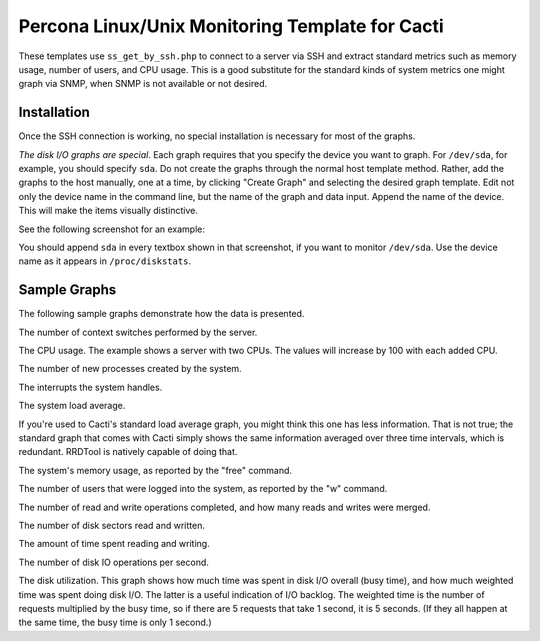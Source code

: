 .. _cacti_unix_templates:

Percona Linux/Unix Monitoring Template for Cacti
================================================

These templates use ``ss_get_by_ssh.php`` to connect to a server via SSH and
extract standard metrics such as memory usage, number of users, and CPU usage.
This is a good substitute for the standard kinds of system metrics one might
graph via SNMP, when SNMP is not available or not desired.

Installation
------------

Once the SSH connection is working, no special installation is
necessary for most of the graphs.

*The disk I/O graphs are special*.  Each graph requires that you specify the
device you want to graph.  For ``/dev/sda``, for example, you should specify
``sda``.  Do not create the graphs through the normal host template method.
Rather, add the graphs to the host manually, one at a time, by clicking "Create
Graph" and selecting the desired graph template.  Edit not only the device name
in the command line, but the name of the graph and data input.  Append the name
of the device.  This will make the items visually distinctive.

See the following screenshot for an example:

.. image:: images/add_unix_disk_graph.png

You should append ``sda`` in every textbox shown in that screenshot, if you want
to monitor ``/dev/sda``.  Use the device name as it appears in ``/proc/diskstats``.

Sample Graphs
-------------

The following sample graphs demonstrate how the data is presented.

.. image:: images/unix_context_switches.png

The number of context switches performed by the server.

.. image:: images/unix_cpu_usage.png

The CPU usage.
The example shows a server with two CPUs.  The values will increase by 100 with each added CPU.

.. image:: images/unix_forks.png

The number of new processes created by the system.

.. image:: images/unix_interrupts.png

The interrupts the system handles.

.. image:: images/unix_load_average.png

The system load average.

If you're used to Cacti's standard load average graph, you might think this
one has less information.  That is not true; the standard graph that comes
with Cacti simply shows the same information averaged over three time
intervals, which is redundant.  RRDTool is natively capable of doing that.

.. image:: images/unix_memory.png

The system's memory usage, as reported by the "free" command.

.. image:: images/unix_number_of_users.png

The number of users that were logged into the system, as reported by the "w" command.

.. image:: images/disk_operations.png

The number of read and write operations completed, and how many reads and writes were merged.

.. image:: images/disk_sectors_read_written.png

The number of disk sectors read and written.

.. image:: images/disk_read_write_time.png

The amount of time spent reading and writing.

.. image:: images/disk_elapsed_io_time.png

The number of disk IO operations per second. 

.. image:: images/disk_iops.png

The disk utilization.
This graph shows how much time was spent in disk I/O overall (busy time), and
how much weighted time was spent doing disk I/O. The latter is a useful
indication of I/O backlog. The weighted time is the number of requests
multiplied by the busy time, so if there are 5 requests that take 1 second,
it is 5 seconds. (If they all happen at the same time, the busy time is only
1 second.)
